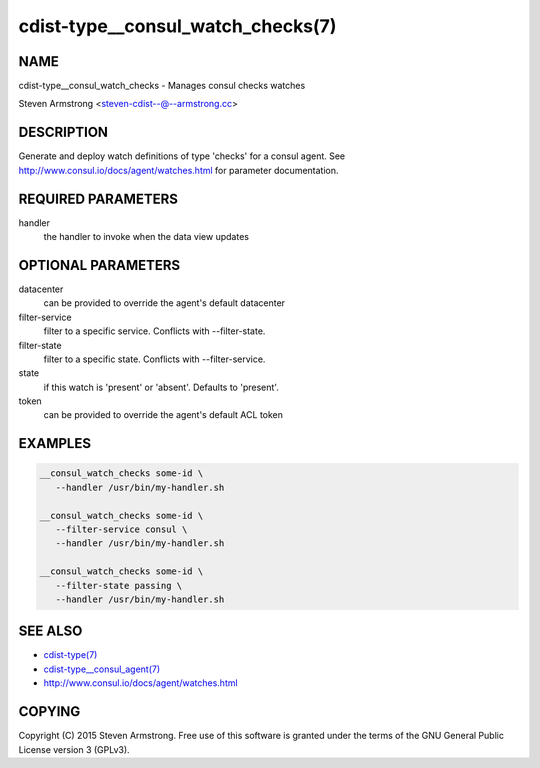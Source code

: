 cdist-type__consul_watch_checks(7)
==================================

NAME
----
cdist-type__consul_watch_checks - Manages consul checks watches

Steven Armstrong <steven-cdist--@--armstrong.cc>


DESCRIPTION
-----------
Generate and deploy watch definitions of type 'checks' for a consul agent.
See http://www.consul.io/docs/agent/watches.html for parameter documentation.


REQUIRED PARAMETERS
-------------------
handler
   the handler to invoke when the data view updates


OPTIONAL PARAMETERS
-------------------
datacenter
   can be provided to override the agent's default datacenter

filter-service
   filter to a specific service. Conflicts with --filter-state.

filter-state
   filter to a specific state. Conflicts with --filter-service.

state
   if this watch is 'present' or 'absent'. Defaults to 'present'.

token
   can be provided to override the agent's default ACL token


EXAMPLES
--------

.. code-block:: sh

    __consul_watch_checks some-id \
       --handler /usr/bin/my-handler.sh

    __consul_watch_checks some-id \
       --filter-service consul \
       --handler /usr/bin/my-handler.sh

    __consul_watch_checks some-id \
       --filter-state passing \
       --handler /usr/bin/my-handler.sh


SEE ALSO
--------
- `cdist-type(7) <cdist-type.html>`_
- `cdist-type__consul_agent(7) <cdist-type__consul_agent.html>`_
- http://www.consul.io/docs/agent/watches.html


COPYING
-------
Copyright \(C) 2015 Steven Armstrong. Free use of this software is
granted under the terms of the GNU General Public License version 3 (GPLv3).
